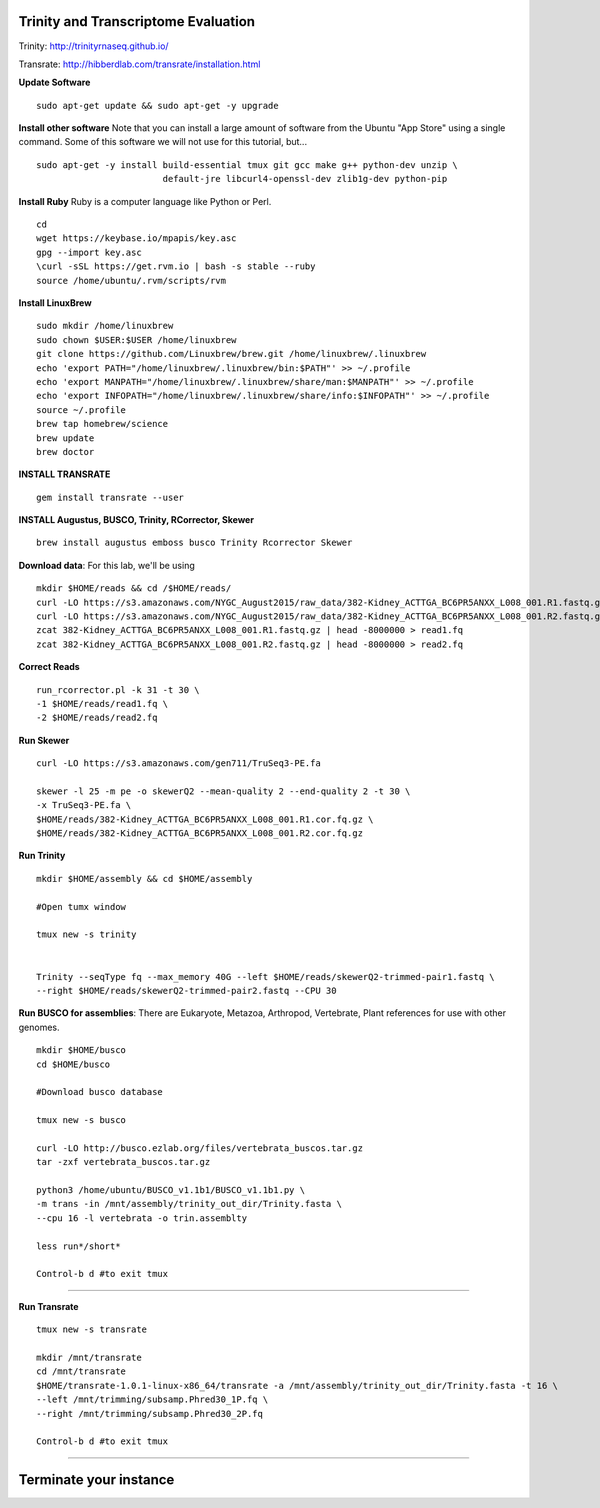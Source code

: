 ================================================
Trinity and Transcriptome Evaluation
================================================

Trinity: http://trinityrnaseq.github.io/

Transrate: http://hibberdlab.com/transrate/installation.html



**Update Software**

::

    sudo apt-get update && sudo apt-get -y upgrade

**Install other software** Note that you can install a large amount of software from the Ubuntu "App Store" using a single command. Some of this software we will not use for this tutorial, but...

::

    sudo apt-get -y install build-essential tmux git gcc make g++ python-dev unzip \
                            default-jre libcurl4-openssl-dev zlib1g-dev python-pip


**Install Ruby**  Ruby is a computer language like Python or Perl.

::

    cd
    wget https://keybase.io/mpapis/key.asc
    gpg --import key.asc
    \curl -sSL https://get.rvm.io | bash -s stable --ruby
    source /home/ubuntu/.rvm/scripts/rvm



**Install LinuxBrew**

::

    sudo mkdir /home/linuxbrew
    sudo chown $USER:$USER /home/linuxbrew
    git clone https://github.com/Linuxbrew/brew.git /home/linuxbrew/.linuxbrew
    echo 'export PATH="/home/linuxbrew/.linuxbrew/bin:$PATH"' >> ~/.profile
    echo 'export MANPATH="/home/linuxbrew/.linuxbrew/share/man:$MANPATH"' >> ~/.profile
    echo 'export INFOPATH="/home/linuxbrew/.linuxbrew/share/info:$INFOPATH"' >> ~/.profile
    source ~/.profile
    brew tap homebrew/science
    brew update
    brew doctor

**INSTALL TRANSRATE**

::

    gem install transrate --user


**INSTALL Augustus, BUSCO, Trinity, RCorrector, Skewer**

::

    brew install augustus emboss busco Trinity Rcorrector Skewer


**Download data**: For this lab, we'll be using
::

    mkdir $HOME/reads && cd /$HOME/reads/
    curl -LO https://s3.amazonaws.com/NYGC_August2015/raw_data/382-Kidney_ACTTGA_BC6PR5ANXX_L008_001.R1.fastq.gz
    curl -LO https://s3.amazonaws.com/NYGC_August2015/raw_data/382-Kidney_ACTTGA_BC6PR5ANXX_L008_001.R2.fastq.gz
    zcat 382-Kidney_ACTTGA_BC6PR5ANXX_L008_001.R1.fastq.gz | head -8000000 > read1.fq
    zcat 382-Kidney_ACTTGA_BC6PR5ANXX_L008_001.R2.fastq.gz | head -8000000 > read2.fq


**Correct Reads**

::

    run_rcorrector.pl -k 31 -t 30 \
    -1 $HOME/reads/read1.fq \
    -2 $HOME/reads/read2.fq



**Run Skewer**

::

    curl -LO https://s3.amazonaws.com/gen711/TruSeq3-PE.fa

    skewer -l 25 -m pe -o skewerQ2 --mean-quality 2 --end-quality 2 -t 30 \
    -x TruSeq3-PE.fa \
    $HOME/reads/382-Kidney_ACTTGA_BC6PR5ANXX_L008_001.R1.cor.fq.gz \
    $HOME/reads/382-Kidney_ACTTGA_BC6PR5ANXX_L008_001.R2.cor.fq.gz


**Run Trinity**

::

    mkdir $HOME/assembly && cd $HOME/assembly

    #Open tumx window

    tmux new -s trinity


    Trinity --seqType fq --max_memory 40G --left $HOME/reads/skewerQ2-trimmed-pair1.fastq \
    --right $HOME/reads/skewerQ2-trimmed-pair2.fastq --CPU 30



**Run BUSCO for assemblies**: There are Eukaryote, Metazoa, Arthropod, Vertebrate, Plant references for use with other genomes.

::


  mkdir $HOME/busco
  cd $HOME/busco

  #Download busco database

  tmux new -s busco

  curl -LO http://busco.ezlab.org/files/vertebrata_buscos.tar.gz
  tar -zxf vertebrata_buscos.tar.gz

  python3 /home/ubuntu/BUSCO_v1.1b1/BUSCO_v1.1b1.py \
  -m trans -in /mnt/assembly/trinity_out_dir/Trinity.fasta \
  --cpu 16 -l vertebrata -o trin.assemblty

  less run*/short*

  Control-b d #to exit tmux


--------------

**Run Transrate**

::

  tmux new -s transrate

  mkdir /mnt/transrate
  cd /mnt/transrate
  $HOME/transrate-1.0.1-linux-x86_64/transrate -a /mnt/assembly/trinity_out_dir/Trinity.fasta -t 16 \
  --left /mnt/trimming/subsamp.Phred30_1P.fq \
  --right /mnt/trimming/subsamp.Phred30_2P.fq

  Control-b d #to exit tmux

-----------------------------------------


==================================
Terminate your instance
==================================
